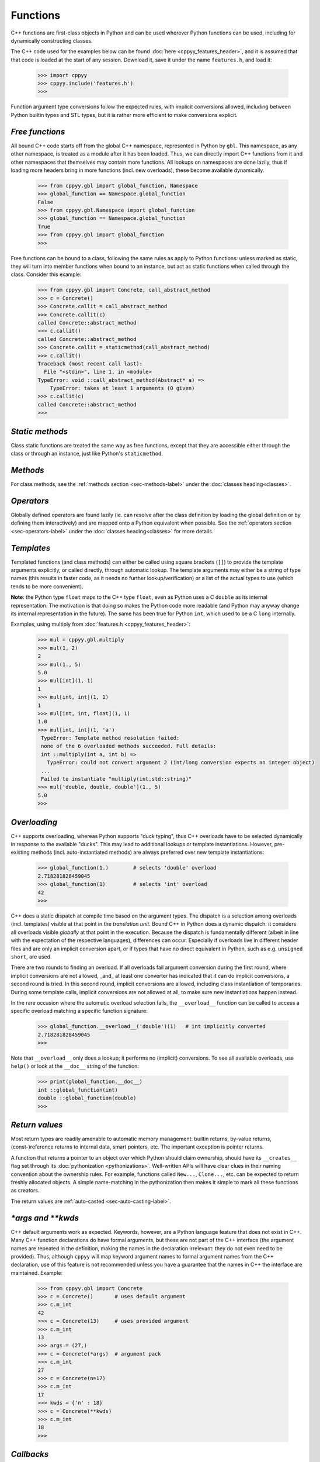 .. _functions:


Functions
=========

C++ functions are first-class objects in Python and can be used wherever
Python functions can be used, including for dynamically constructing
classes.

The C++ code used for the examples below can be found
:doc:`here <cppyy_features_header>`, and it is assumed that that code is
loaded at the start of any session.
Download it, save it under the name ``features.h``, and load it:

  .. code-block:: python

    >>> import cppyy
    >>> cppyy.include('features.h')
    >>>

Function argument type conversions follow the expected rules, with implicit
conversions allowed, including between Python builtin types and STL types,
but it is rather more efficient to make conversions explicit.


`Free functions`
----------------

All bound C++ code starts off from the global C++ namespace, represented in
Python by ``gbl``.
This namespace, as any other namespace, is treated as a module after it has
been loaded.
Thus, we can directly import C++ functions from it and other namespaces that
themselves may contain more functions.
All lookups on namespaces are done lazily, thus if loading more headers bring
in more functions (incl. new overloads), these become available dynamically.

  .. code-block:: python

    >>> from cppyy.gbl import global_function, Namespace
    >>> global_function == Namespace.global_function
    False
    >>> from cppyy.gbl.Namespace import global_function
    >>> global_function == Namespace.global_function
    True
    >>> from cppyy.gbl import global_function
    >>>

Free functions can be bound to a class, following the same rules as apply to
Python functions: unless marked as static, they will turn into member
functions when bound to an instance, but act as static functions when called
through the class.
Consider this example:

  .. code-block:: python

    >>> from cppyy.gbl import Concrete, call_abstract_method
    >>> c = Concrete()
    >>> Concrete.callit = call_abstract_method
    >>> Concrete.callit(c)
    called Concrete::abstract_method
    >>> c.callit()
    called Concrete::abstract_method
    >>> Concrete.callit = staticmethod(call_abstract_method)
    >>> c.callit()
    Traceback (most recent call last):
      File "<stdin>", line 1, in <module>
    TypeError: void ::call_abstract_method(Abstract* a) =>
        TypeError: takes at least 1 arguments (0 given)
    >>> c.callit(c)
    called Concrete::abstract_method
    >>>


`Static methods`
----------------

Class static functions are treated the same way as free functions, except
that they are accessible either through the class or through an instance,
just like Python's ``staticmethod``.


`Methods`
---------

For class methods, see the :ref:`methods section <sec-methods-label>` under
the :doc:`classes heading<classes>`.


`Operators`
-----------

Globally defined operators are found lazily (ie. can resolve after the class
definition by loading the global definition or by defining them interactively)
and are mapped onto a Python equivalent when possible.
See the :ref:`operators section <sec-operators-label>` under the
:doc:`classes heading<classes>` for more details.


`Templates`
-----------

Templated functions (and class methods) can either be called using square
brackets (``[]``) to provide the template arguments explicitly, or called
directly, through automatic lookup.
The template arguments may either be a string of type names (this results
in faster code, as it needs no further lookup/verification) or a list of
the actual types to use (which tends to be more convenient).

**Note**: the Python type ``float`` maps to the C++ type ``float``, even
as Python uses a C ``double`` as its internal representation.
The motivation is that doing so makes the Python code more readable (and
Python may anyway change its internal representation in the future).
The same has been true for Python ``int``, which used to be a C ``long``
internally.

Examples, using multiply from :doc:`features.h <cppyy_features_header>`:

  .. code-block:: python

   >>> mul = cppyy.gbl.multiply
   >>> mul(1, 2)
   2
   >>> mul(1., 5)
   5.0
   >>> mul[int](1, 1)
   1
   >>> mul[int, int](1, 1)
   1
   >>> mul[int, int, float](1, 1)
   1.0
   >>> mul[int, int](1, 'a')
    TypeError: Template method resolution failed:
    none of the 6 overloaded methods succeeded. Full details:
    int ::multiply(int a, int b) =>
      TypeError: could not convert argument 2 (int/long conversion expects an integer object)
    ...
    Failed to instantiate "multiply(int,std::string)"
   >>> mul['double, double, double'](1., 5)
   5.0
   >>>


`Overloading`
-------------

C++ supports overloading, whereas Python supports "duck typing", thus C++
overloads have to be selected dynamically in response to the available
"ducks".
This may lead to additional lookups or template instantiations.
However, pre-existing methods (incl. auto-instantiated methods) are always
preferred over new template instantiations:

  .. code-block:: python

    >>> global_function(1.)        # selects 'double' overload
    2.718281828459045
    >>> global_function(1)         # selects 'int' overload
    42
    >>>

C++ does a static dispatch at compile time based on the argument types.
The dispatch is a selection among overloads (incl. templates) visible at that
point in the *translation unit*.
Bound C++ in Python does a dynamic dispatch: it considers all overloads
visible *globally* at that point in the execution.
Because the dispatch is fundamentally different (albeit in line with the
expectation of the respective languages), differences can occur.
Especially if overloads live in different header files and are only an
implicit conversion apart, or if types that have no direct equivalent in
Python, such as e.g. ``unsigned short``, are used.

There are two rounds to finding an overload.
If all overloads fail argument conversion during the first round, where
implicit conversions are not allowed, _and_ at least one converter has
indicated that it can do implicit conversions, a second round is tried.
In this second round, implicit conversions are allowed, including class
instantiation of temporaries.
During some template calls, implicit conversions are not allowed at all, to
make sure new instantiations happen instead.

In the rare occasion where the automatic overload selection fails, the
``__overload__`` function can be called to access a specific overload
matching a specific function signature:

  .. code-block:: python

     >>> global_function.__overload__('double')(1)   # int implicitly converted
     2.718281828459045
     >>>

Note that ``__overload__`` only does a lookup; it performs no (implicit)
conversions.
To see all available overloads, use ``help()`` or look at the ``__doc__``
string of the function:

  .. code-block:: python

     >>> print(global_function.__doc__)
     int ::global_function(int)
     double ::global_function(double)
     >>>


`Return values`
---------------

Most return types are readily amenable to automatic memory management: builtin
returns, by-value returns, (const-)reference returns to internal data, smart
pointers, etc.
The important exception is pointer returns.
 
A function that returns a pointer to an object over which Python should claim
ownership, should have its ``__creates__`` flag set through its
:doc:`pythonization <pythonizations>`.
Well-written APIs will have clear clues in their naming convention about the
ownership rules.
For example, functions called ``New...``, ``Clone...``, etc.  can be expected
to return freshly allocated objects.
A simple name-matching in the pythonization then makes it simple to mark all
these functions as creators.

The return values are :ref:`auto-casted <sec-auto-casting-label>`.


`\*args and \*\*kwds`
---------------------

C++ default arguments work as expected.
Keywords, however, are a Python language feature that does not exist in C++.
Many C++ function declarations do have formal arguments, but these are not
part of the C++ interface (the argument names are repeated in the definition,
making the names in the declaration irrelevant: they do not even need to be
provided).
Thus, although ``cppyy`` will map keyword argument names to formal argument
names from the C++ declaration, use of this feature is not recommended unless
you have a guarantee that the names in C++ the interface are maintained.
Example:

  .. code-block:: python

    >>> from cppyy.gbl import Concrete
    >>> c = Concrete()       # uses default argument
    >>> c.m_int
    42
    >>> c = Concrete(13)     # uses provided argument
    >>> c.m_int
    13
    >>> args = (27,)
    >>> c = Concrete(*args)  # argument pack
    >>> c.m_int
    27
    >>> c = Concrete(n=17)
    >>> c.m_int
    17
    >>> kwds = {'n' : 18}
    >>> c = Concrete(**kwds)
    >>> c.m_int
    18
    >>>


`Callbacks`
-----------

Python callables (functions/lambdas/instances) can be passed to C++ through
function pointers and/or ``std::function``.
This involves creation of a temporary wrapper, which has the same life time as
the Python callable it wraps, so the callable needs to be kept alive on the
Python side if the C++ side stores the callback.
Example:

  .. code-block:: python

    >>> from cppyy.gbl import call_int_int
    >>> print(call_int_int.__doc__)
    int ::call_int_int(int(*)(int,int) f, int i1, int i2)
    >>> def add(a, b):
    ...    return a+b
    ...
    >>> call_int_int(add, 3, 7)
    7
    >>> call_int_int(lambda x, y: x*y, 3, 7)
    21
    >>>

